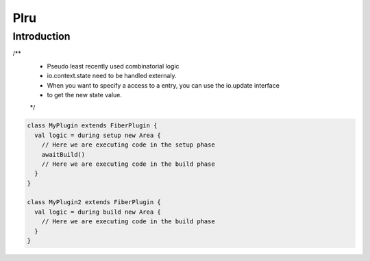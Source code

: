 .. role:: raw-html-m2r(raw)
   :format: html

Plru
==========================

Introduction
--------------------
/**
  * Pseudo least recently used combinatorial logic
  * io.context.state need to be handled externaly.
  * When you want to specify a access to a entry, you can use the io.update interface
  * to get the new state value.
  */


.. code-block:: scala

      class MyPlugin extends FiberPlugin {
        val logic = during setup new Area {
          // Here we are executing code in the setup phase
          awaitBuild()
          // Here we are executing code in the build phase
        }
      }

      class MyPlugin2 extends FiberPlugin {
        val logic = during build new Area {
          // Here we are executing code in the build phase
        }
      }


